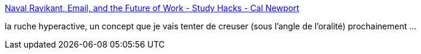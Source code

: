:jbake-type: post
:jbake-status: published
:jbake-title: Naval Ravikant, Email, and the Future of Work - Study Hacks - Cal Newport
:jbake-tags: conférence,email,communication,oralité,_mois_juin,_année_2019
:jbake-date: 2019-06-20
:jbake-depth: ../
:jbake-uri: shaarli/1561022732000.adoc
:jbake-source: https://nicolas-delsaux.hd.free.fr/Shaarli?searchterm=http%3A%2F%2Fwww.calnewport.com%2Fblog%2F2019%2F06%2F18%2Fnaval-ravikant-email-and-the-future-of-work%2F&searchtags=conf%C3%A9rence+email+communication+oralit%C3%A9+_mois_juin+_ann%C3%A9e_2019
:jbake-style: shaarli

http://www.calnewport.com/blog/2019/06/18/naval-ravikant-email-and-the-future-of-work/[Naval Ravikant, Email, and the Future of Work - Study Hacks - Cal Newport]

la ruche hyperactive, un concept que je vais tenter de creuser (sous l'angle de l'oralité) prochainement ...
